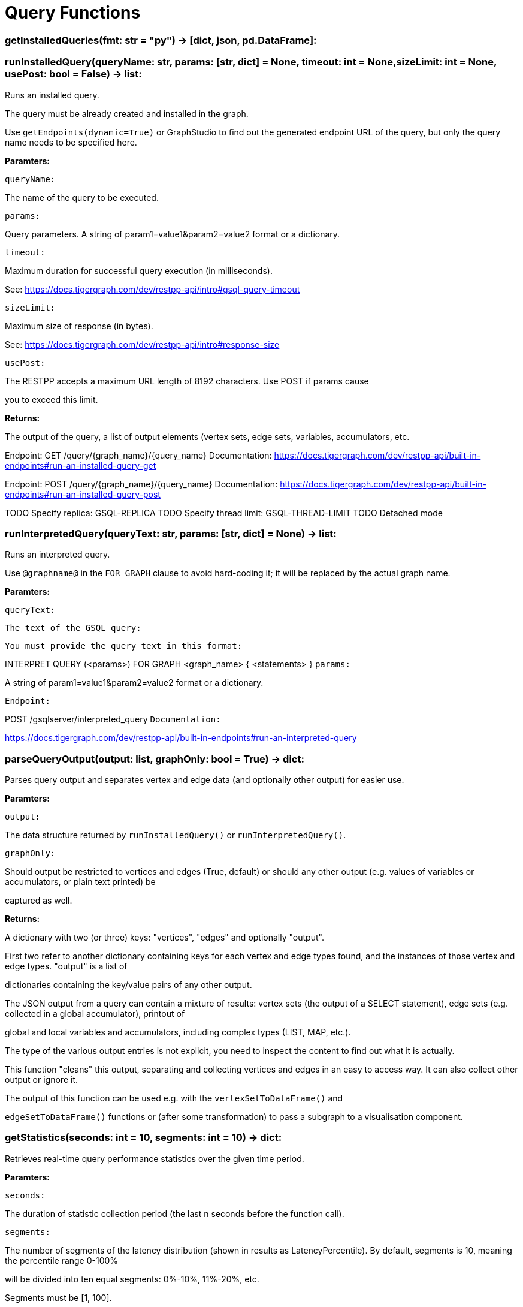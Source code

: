 = Query Functions

### getInstalledQueries(fmt: str = "py") -> [dict, json, pd.DataFrame]:

### runInstalledQuery(queryName: str, params: [str, dict] = None, timeout: int = None,sizeLimit: int = None, usePost: bool = False) -> list:
Runs an installed query.


The query must be already created and installed in the graph.

Use ``getEndpoints(dynamic=True)`` or GraphStudio to find out the generated endpoint URL of
the query, but only the query name needs to be specified here.


*Paramters:*

`queryName:`

The name of the query to be executed.

`params:`

Query parameters. A string of param1=value1&param2=value2 format or a dictionary.

`timeout:`

Maximum duration for successful query execution (in milliseconds).

See: https://docs.tigergraph.com/dev/restpp-api/intro#gsql-query-timeout

`sizeLimit:`

Maximum size of response (in bytes).

See: https://docs.tigergraph.com/dev/restpp-api/intro#response-size

`usePost:`

The RESTPP accepts a maximum URL length of 8192 characters. Use POST if params cause

you to exceed this limit.


*Returns:*

The output of the query, a list of output elements (vertex sets, edge sets, variables,
accumulators, etc.


Endpoint:
GET /query/{graph_name}/{query_name}
Documentation:
https://docs.tigergraph.com/dev/restpp-api/built-in-endpoints#run-an-installed-query-get


Endpoint:
POST /query/{graph_name}/{query_name}
Documentation:
https://docs.tigergraph.com/dev/restpp-api/built-in-endpoints#run-an-installed-query-post


TODO Specify replica: GSQL-REPLICA
TODO Specify thread limit: GSQL-THREAD-LIMIT
TODO Detached mode

### runInterpretedQuery(queryText: str, params: [str, dict] = None) -> list:
Runs an interpreted query.


Use ``@graphname@`` in the ``FOR GRAPH`` clause to avoid hard-coding it; it will be replaced
by the actual graph name.


*Paramters:*

`queryText:`

`The text of the GSQL query:`

`You must provide the query text in this format:`

INTERPRET QUERY (<params>) FOR GRAPH <graph_name> {
<statements>
}
`params:`

A string of param1=value1&param2=value2 format or a dictionary.


`Endpoint:`

POST /gsqlserver/interpreted_query
`Documentation:`

https://docs.tigergraph.com/dev/restpp-api/built-in-endpoints#run-an-interpreted-query


### parseQueryOutput(output: list, graphOnly: bool = True) -> dict:
Parses query output and separates vertex and edge data (and optionally other output) for
easier use.


*Paramters:*

`output:`

The data structure returned by `runInstalledQuery()` or `runInterpretedQuery()`.

`graphOnly:`

Should output be restricted to vertices and edges (True, default) or should any
other output (e.g. values of variables or accumulators, or plain text printed) be

captured as well.


*Returns:*

A dictionary with two (or three) keys: "vertices", "edges" and optionally "output".

First two refer to another dictionary containing keys for each vertex and edge types
found, and the instances of those vertex and edge types. "output" is a list of

dictionaries containing the key/value pairs of any other output.


The JSON output from a query can contain a mixture of results: vertex sets (the output of a
SELECT statement), edge sets (e.g. collected in a global accumulator), printout of

global and local variables and accumulators, including complex types (LIST, MAP, etc.).

The type of the various output entries is not explicit, you need to inspect the content
to find out what it is actually.

This function "cleans" this output, separating and collecting vertices and edges in an easy
to access way. It can also collect other output or ignore it.

The output of this function can be used e.g. with the `vertexSetToDataFrame()` and

`edgeSetToDataFrame()` functions or (after some transformation) to pass a subgraph to a
visualisation component.


### getStatistics(seconds: int = 10, segments: int = 10) -> dict:
Retrieves real-time query performance statistics over the given time period.


*Paramters:*

`seconds:`

The duration of statistic collection period (the last n seconds before the function
call).

`segments:`

The number of segments of the latency distribution (shown in results as
LatencyPercentile). By default, segments is 10, meaning the percentile range 0-100%

will be divided into ten equal segments: 0%-10%, 11%-20%, etc.

Segments must be [1, 100].


`Endpoint:`

GET /statistics/{graph_name}
`Documentation:`

https://docs.tigergraph.com/tigergraph-server/current/api/built-in-endpoints#_show_query_performance


